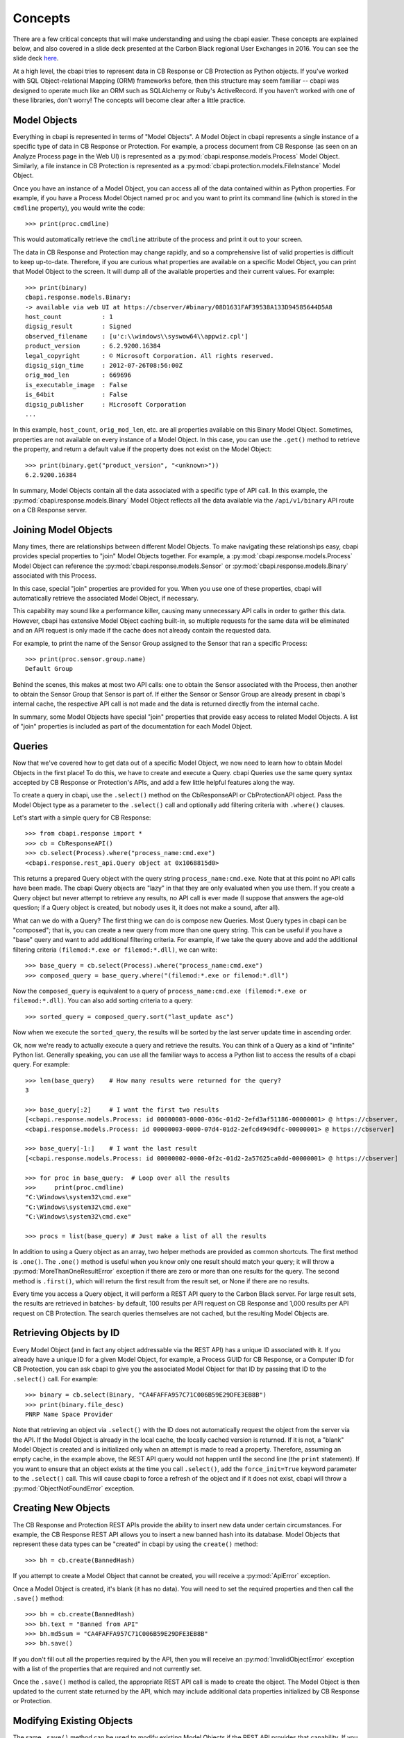 Concepts
========

There are a few critical concepts that will make understanding and using the cbapi easier. These concepts are
explained below, and also covered in a slide deck presented at the Carbon Black regional User Exchanges in 2016.
You can see the slide deck `here <https://speakerdeck.com/cbdevnet/carbon-black-python-api-summer-2016>`_.

At a high level, the cbapi tries to represent data in CB Response or CB Protection as Python objects. If you've worked
with SQL Object-relational Mapping (ORM) frameworks before, then this structure may seem familiar -- cbapi was
designed to operate much like an ORM such as SQLAlchemy or Ruby's ActiveRecord. If you haven't worked with one of these
libraries, don't worry! The concepts will become clear after a little practice.

Model Objects
-------------

Everything in cbapi is represented in terms of "Model Objects". A Model Object in cbapi represents a single instance
of a specific type of data in CB Response or Protection. For example, a process document from CB Response (as seen
on an Analyze Process page in the Web UI) is represented as a :py:mod:`cbapi.response.models.Process` Model Object.
Similarly, a file instance in CB Protection is represented as a  :py:mod:`cbapi.protection.models.FileInstance`
Model Object.

Once you have an instance of a Model Object, you can access all of the data contained within as Python properties.
For example, if you have a Process Model Object named ``proc`` and you want to print its command line (which is stored
in the ``cmdline`` property), you would write the code::

    >>> print(proc.cmdline)

This would automatically retrieve the ``cmdline`` attribute of the process and print it out to your screen.

The data in CB Response and Protection may change rapidly, and so a comprehensive list of valid properties is difficult
to keep up-to-date. Therefore, if you are curious what properties are available on a specific Model Object, you can
print that Model Object to the screen. It will dump all of the available properties and their current values. For
example::

    >>> print(binary)
    cbapi.response.models.Binary:
    -> available via web UI at https://cbserver/#binary/08D1631FAF39538A133D94585644D5A8
    host_count           : 1
    digsig_result        : Signed
    observed_filename    : [u'c:\\windows\\syswow64\\appwiz.cpl']
    product_version      : 6.2.9200.16384
    legal_copyright      : © Microsoft Corporation. All rights reserved.
    digsig_sign_time     : 2012-07-26T08:56:00Z
    orig_mod_len         : 669696
    is_executable_image  : False
    is_64bit             : False
    digsig_publisher     : Microsoft Corporation
    ...

In this example, ``host_count``, ``orig_mod_len``, etc. are all properties available on this Binary Model Object.
Sometimes, properties are not available on every instance of a Model Object. In this case, you can use the ``.get()``
method to retrieve the property, and return a default value if the property does not exist on the Model Object::

    >>> print(binary.get("product_version", "<unknown>"))
    6.2.9200.16384

In summary, Model Objects contain all the data associated with a specific type of API call. In this example, the
:py:mod:`cbapi.response.models.Binary` Model Object reflects all the data available via the
``/api/v1/binary`` API route on a CB Response server.

Joining Model Objects
---------------------

Many times, there are relationships between different Model Objects. To make navigating these relationships easy,
cbapi provides special properties to "join" Model Objects together. For example, a :py:mod:`cbapi.response.models.Process`
Model Object can reference the :py:mod:`cbapi.response.models.Sensor` or :py:mod:`cbapi.response.models.Binary`
associated with this Process.

In this case, special "join" properties are provided for you. When you use one of these properties, cbapi will
automatically retrieve the associated Model Object, if necessary.

This capability may sound like a performance killer, causing many unnecessary API calls in order to gather this data.
However, cbapi has extensive Model Object caching built-in, so multiple requests for the same data will be eliminated
and an API request is only made if the cache does not already contain the requested data.

For example, to print the name of the Sensor Group assigned to the Sensor that ran a specific Process::

    >>> print(proc.sensor.group.name)
    Default Group

Behind the scenes, this makes at most two API calls: one to obtain the Sensor associated with the Process, then another
to obtain the Sensor Group that Sensor is part of. If either the Sensor or Sensor Group are already present in cbapi's
internal cache, the respective API call is not made and the data is returned directly from the internal cache.

In summary, some Model Objects have special "join" properties that provide easy access to related Model Objects.
A list of "join" properties is included as part of the documentation for each Model Object.

Queries
-------

Now that we've covered how to get data out of a specific Model Object, we now need to learn how to obtain Model
Objects in the first place! To do this, we have to create and execute a Query. cbapi Queries use the same query
syntax accepted by CB Response or Protection's APIs, and add a few little helpful features along the way.

To create a query in cbapi, use the ``.select()`` method on the CbResponseAPI or CbProtectionAPI object. Pass the
Model Object type as a parameter to the ``.select()`` call and optionally add filtering criteria with ``.where()``
clauses.

Let's start with a simple query for CB Response::

    >>> from cbapi.response import *
    >>> cb = CbResponseAPI()
    >>> cb.select(Process).where("process_name:cmd.exe")
    <cbapi.response.rest_api.Query object at 0x1068815d0>

This returns a prepared Query object with the query string ``process_name:cmd.exe``.
Note that at this point no API calls have been made. The cbapi Query objects are "lazy" in that they are only
evaluated when you use them. If you create a Query object but never attempt to retrieve any results, no API call is
ever made (I suppose that answers the age-old question; if a Query object is created, but nobody uses it, it does
not make a sound, after all).

What can we do with a Query? The first thing we can do is compose new Queries. Most Query types in cbapi can be
"composed"; that is, you can create a new query from more than one query string. This can be useful if you have a
"base" query and want to add additional filtering criteria. For example, if we take the query above and add the
additional filtering criteria ``(filemod:*.exe or filemod:*.dll)``, we can write::

    >>> base_query = cb.select(Process).where("process_name:cmd.exe")
    >>> composed_query = base_query.where("(filemod:*.exe or filemod:*.dll")

Now the ``composed_query`` is equivalent to a query of ``process_name:cmd.exe (filemod:*.exe or filemod:*.dll)``.
You can also add sorting criteria to a query::

    >>> sorted_query = composed_query.sort("last_update asc")

Now when we execute the ``sorted_query``, the results will be sorted by the last server update time in ascending order.

Ok, now we're ready to actually execute a query and retrieve the results. You can think of a Query as a kind of
"infinite" Python list. Generally speaking, you can use all the familiar ways to access a Python list to access the
results of a cbapi query. For example::

    >>> len(base_query)    # How many results were returned for the query?
    3

    >>> base_query[:2]     # I want the first two results
    [<cbapi.response.models.Process: id 00000003-0000-036c-01d2-2efd3af51186-00000001> @ https://cbserver,
    <cbapi.response.models.Process: id 00000003-0000-07d4-01d2-2efcd4949dfc-00000001> @ https://cbserver]

    >>> base_query[-1:]    # I want the last result
    [<cbapi.response.models.Process: id 00000002-0000-0f2c-01d2-2a57625ca0dd-00000001> @ https://cbserver]

    >>> for proc in base_query:  # Loop over all the results
    >>>     print(proc.cmdline)
    "C:\Windows\system32\cmd.exe"
    "C:\Windows\system32\cmd.exe"
    "C:\Windows\system32\cmd.exe"

    >>> procs = list(base_query) # Just make a list of all the results

In addition to using a Query object as an array, two helper methods are provided as common shortcuts. The first
method is ``.one()``. The ``.one()`` method is useful when you know only one result should match your query; it
will throw a :py:mod:`MoreThanOneResultError` exception if there are zero or more than one results for the query. The
second method is ``.first()``, which will return the first result from the result set, or None if there are no results.

Every time you access a Query object, it will perform a REST API query to the Carbon Black server. For large result
sets, the results are retrieved in batches- by default, 100 results per API request on CB Response and 1,000 results
per API request on CB Protection. The search queries themselves are not cached, but the resulting Model Objects are.

Retrieving Objects by ID
------------------------

Every Model Object (and in fact any object addressable via the REST API) has a unique ID associated with it. If you
already have a unique ID for a given Model Object, for example, a Process GUID for CB Response, or a Computer ID
for CB Protection, you can ask cbapi to give you the associated Model Object for that ID by passing that ID to the
``.select()`` call. For example::

    >>> binary = cb.select(Binary, "CA4FAFFA957C71C006B59E29DFE3EB8B")
    >>> print(binary.file_desc)
    PNRP Name Space Provider

Note that retrieving an object via ``.select()`` with the ID does not automatically request the object from the server
via the API. If the Model Object is already in the local cache, the locally cached version is returned. If it is not,
a "blank" Model Object is created and is initialized only when an attempt is made to read a property. Therefore,
assuming an empty cache, in the example above, the REST API query would not happen until the second line
(the ``print`` statement). If you want to ensure that an object exists at the time you call ``.select()``, add the
``force_init=True`` keyword parameter to the ``.select()`` call. This will cause cbapi to force a refresh of the
object and if it does not exist, cbapi will throw a :py:mod:`ObjectNotFoundError` exception.

Creating New Objects
--------------------

The CB Response and Protection REST APIs provide the ability to insert new data under certain circumstances. For
example, the CB Response REST API allows you to insert a new banned hash into its database. Model Objects that
represent these data types can be "created" in cbapi by using the ``create()`` method::

    >>> bh = cb.create(BannedHash)

If you attempt to create a Model Object that cannot be created, you will receive a :py:mod:`ApiError` exception.

Once a Model Object is created, it's blank (it has no data). You will need to set the required properties and then call the
``.save()`` method::

    >>> bh = cb.create(BannedHash)
    >>> bh.text = "Banned from API"
    >>> bh.md5sum = "CA4FAFFA957C71C006B59E29DFE3EB8B"
    >>> bh.save()

If you don't fill out all the properties required by the API, then you will receive an :py:mod:`InvalidObjectError`
exception with a list of the properties that are required and not currently set.

Once the ``.save()`` method is called, the appropriate REST API call is made to create the object. The Model Object
is then updated to the current state returned by the API, which may include additional data properties initialized
by CB Response or Protection.

Modifying Existing Objects
--------------------------

The same ``.save()`` method can be used to modify existing Model Objects if the REST API provides that capability.
If you attempt to modify a Model Object that cannot be changed, you will receive a :py:mod:`ApiError` exception.

For example, if you want to change the "jgarman" user's password to "cbisawesome"::

    >>> user = cb.select(User, "jgarman")
    >>> user.password = "cbisawesome"
    >>> user.save()

Deleting Objects
----------------

Simply call the ``.delete()`` method on a Model Object to delete it (again, if you attempt to delete a Model Object
that cannot be deleted, you will receive a :py:mod:`ApiError` exception).

Example::

    >>> user = cb.select(User, "jgarman")
    >>> user.delete()

Tracking Changes to Objects
---------------------------

Internally, Model Objects track all changes between when they were last refreshed from the server up until ``.save()``
is called. If you're interested in what properties have been changed or added, simply ``print`` the Model Object.

You will see a display like the following::

    >>> user = cb.create(User)
    >>> user.username = "jgarman"
    >>> user.password = "cbisawesome"
    >>> user.first_name = "Jason"
    >>> user.last_name = "Garman"
    >>> user.teams = []
    >>> user.global_admin = False
    >>> print(user)
    User object, bound to https://cbserver.
     Partially initialized. Use .refresh() to load all attributes
    -------------------------------------------------------------------------------

    (+)                email: jgarman@carbonblack.com
    (+)           first_name: Jason
    (+)         global_admin: False
                          id: None
    (+)            last_name: Garman
    (+)             password: cbisawesome
    (+)                teams: []
    (+)             username: jgarman

Here, the ``(+)`` symbol before a property name means that the property will be added the next time that ``.save()``
is called. Let's call ``.save()`` and modify one of the Model Object's properties::

    >>> user.save()
    >>> user.first_name = "J"
    >>> print(user)
    print(user)
    User object, bound to https://cbserver.
     Last refreshed at Mon Nov  7 16:54:00 2016
    -------------------------------------------------------------------------------

                  auth_token: 8b2dcf9d59b7da1a0b2b4ec50a77d8ca3d7dcb9c
                       email: jgarman@carbonblack.com
    (*)           first_name: J
                global_admin: False
                          id: jgarman
                   last_name: Garman
                       teams: []
                    username: jgarman

The ``(*)`` symbol means that a property value will be changed the next time that ``.save()`` is called. This time,
let's forget about our changes by calling ``.reset()`` instead::

    >>> user.reset()
    >>> print(user.first_name)
    Jason

Now the user Model Object has been restored to the original state as it was retrieved from the server.
